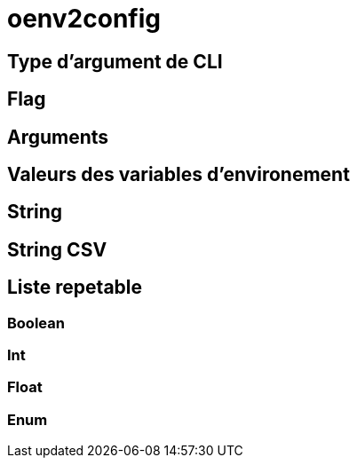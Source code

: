 = oenv2config

== Type d'argument de CLI

[[odoo_cli_type_flag]]
== Flag

[[odoo_cli_type_arg]]
== Arguments

[[env_var_value_type]]
== Valeurs des variables d'environement

[[env_var_value_type_str]]
== String

[[env_var_value_type_csv]]
== String CSV

[[env_var_value_type_multi]]
== Liste repetable

[[env_var_value_type_boolean]]
=== Boolean

[[env_var_value_type_int]]
=== Int

[[env_var_value_type_float]]
=== Float

[[env_var_value_type_enum]]
=== Enum

